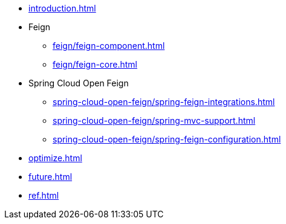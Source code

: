* xref:introduction.adoc[]
* Feign
** xref:feign/feign-component.adoc[]
** xref:feign/feign-core.adoc[]
* Spring Cloud Open Feign
** xref:spring-cloud-open-feign/spring-feign-integrations.adoc[]
** xref:spring-cloud-open-feign/spring-mvc-support.adoc[]
** xref:spring-cloud-open-feign/spring-feign-configuration.adoc[]
* xref:optimize.adoc[]
* xref:future.adoc[]
* xref:ref.adoc[]